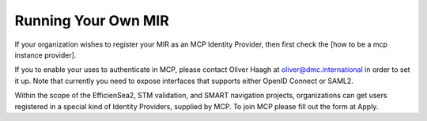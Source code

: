 Running Your Own MIR
====================
If your organization wishes to register your MIR as an MCP Identity Provider, then first check the [how to be a mcp instance provider].

If you to enable your uses to authenticate in MCP, please contact Oliver Haagh at oliver@dmc.international in order to set it up. Note that currently you need to expose interfaces that supports either OpenID Connect or SAML2.

Within the scope of the EfficienSea2, STM validation, and SMART navigation projects, organizations can get users registered in a special kind of Identity Providers, supplied by MCP. To join MCP please fill out the form at Apply.
